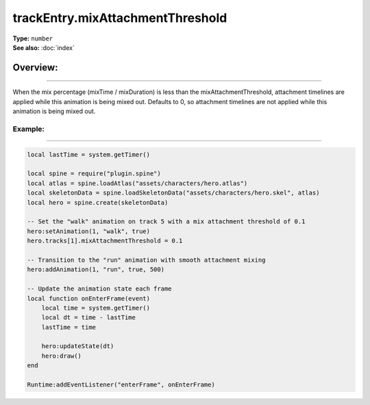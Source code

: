 ===================================
trackEntry.mixAttachmentThreshold
===================================

| **Type:** ``number``
| **See also:** :doc:`index`

Overview:
.........
--------

When the mix percentage (mixTime / mixDuration) is less than the mixAttachmentThreshold, attachment timelines 
are applied while this animation is being mixed out. Defaults to 0, so attachment timelines are not applied while 
this animation is being mixed out.

Example:
--------
--------

.. code-block:: lua

   local lastTime = system.getTimer()
   
   local spine = require("plugin.spine")
   local atlas = spine.loadAtlas("assets/characters/hero.atlas")
   local skeletonData = spine.loadSkeletonData("assets/characters/hero.skel", atlas)
   local hero = spine.create(skeletonData)
   
   -- Set the "walk" animation on track 5 with a mix attachment threshold of 0.1
   hero:setAnimation(1, "walk", true)
   hero.tracks[1].mixAttachmentThreshold = 0.1
   
   -- Transition to the "run" animation with smooth attachment mixing
   hero:addAnimation(1, "run", true, 500)
   
   -- Update the animation state each frame
   local function onEnterFrame(event)
       local time = system.getTimer()
       local dt = time - lastTime
       lastTime = time
   
       hero:updateState(dt)
       hero:draw()
   end
   
   Runtime:addEventListener("enterFrame", onEnterFrame)